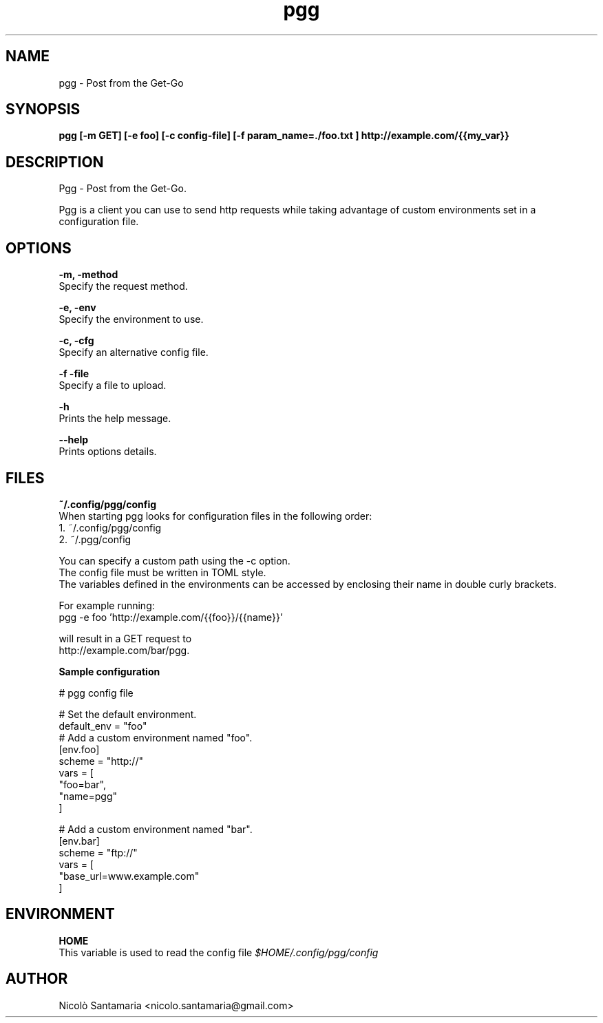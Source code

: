 .\" Manpage for pgg.
.\" Contact nicolo.santamaria@gmail.com for bug reports.
.TH pgg 1 "07-10-2019" "pgg man page"

.SH NAME
pgg \- Post from the Get-Go

.SH SYNOPSIS
.B pgg [-m GET] [-e foo] [-c config-file] [-f "param_name=./foo.txt"] http://example.com/{{my_var}}

.SH DESCRIPTION
Pgg \- Post from the Get-Go.
.PP
Pgg is a client you can use to send http requests while taking advantage of custom environments set in a configuration file.

.SH OPTIONS
.B "-m, -method"
    Specify the request method.

.B "-e, -env"
    Specify the environment to use.

.B "-c, -cfg"
    Specify an alternative config file.

.B "-f -file"
    Specify a file to upload.

.B "-h"
    Prints the help message.

.B "--help"
    Prints options details.

.SH FILES
.B ~/.config/pgg/config
    When starting pgg looks for configuration files in the following order:
      1. ~/.config/pgg/config
      2. ~/.pgg/config

    You can specify a custom path using the -c option.
    The config file must be written in TOML style.
    The variables defined in the environments can be accessed by enclosing their name in double curly brackets.

    For example running:
      pgg -e foo 'http://example.com/{{foo}}/{{name}}'

    will result in a GET request to
      http://example.com/bar/pgg.


.B    Sample configuration
.PP
    # pgg config file

    # Set the default environment.
    default_env = "foo"
        # Add a custom environment named "foo".
        [env.foo]
        scheme = "http://"
        vars = [
            "foo=bar",
            "name=pgg"
        ]

        # Add a custom environment named "bar".
        [env.bar]
        scheme = "ftp://"
        vars = [
            "base_url=www.example.com"
        ]


.SH ENVIRONMENT
.B HOME
    This variable is used to read the config file
.I $HOME/.config/pgg/config

.SH AUTHOR
Nicolò Santamaria <nicolo.santamaria@gmail.com>
